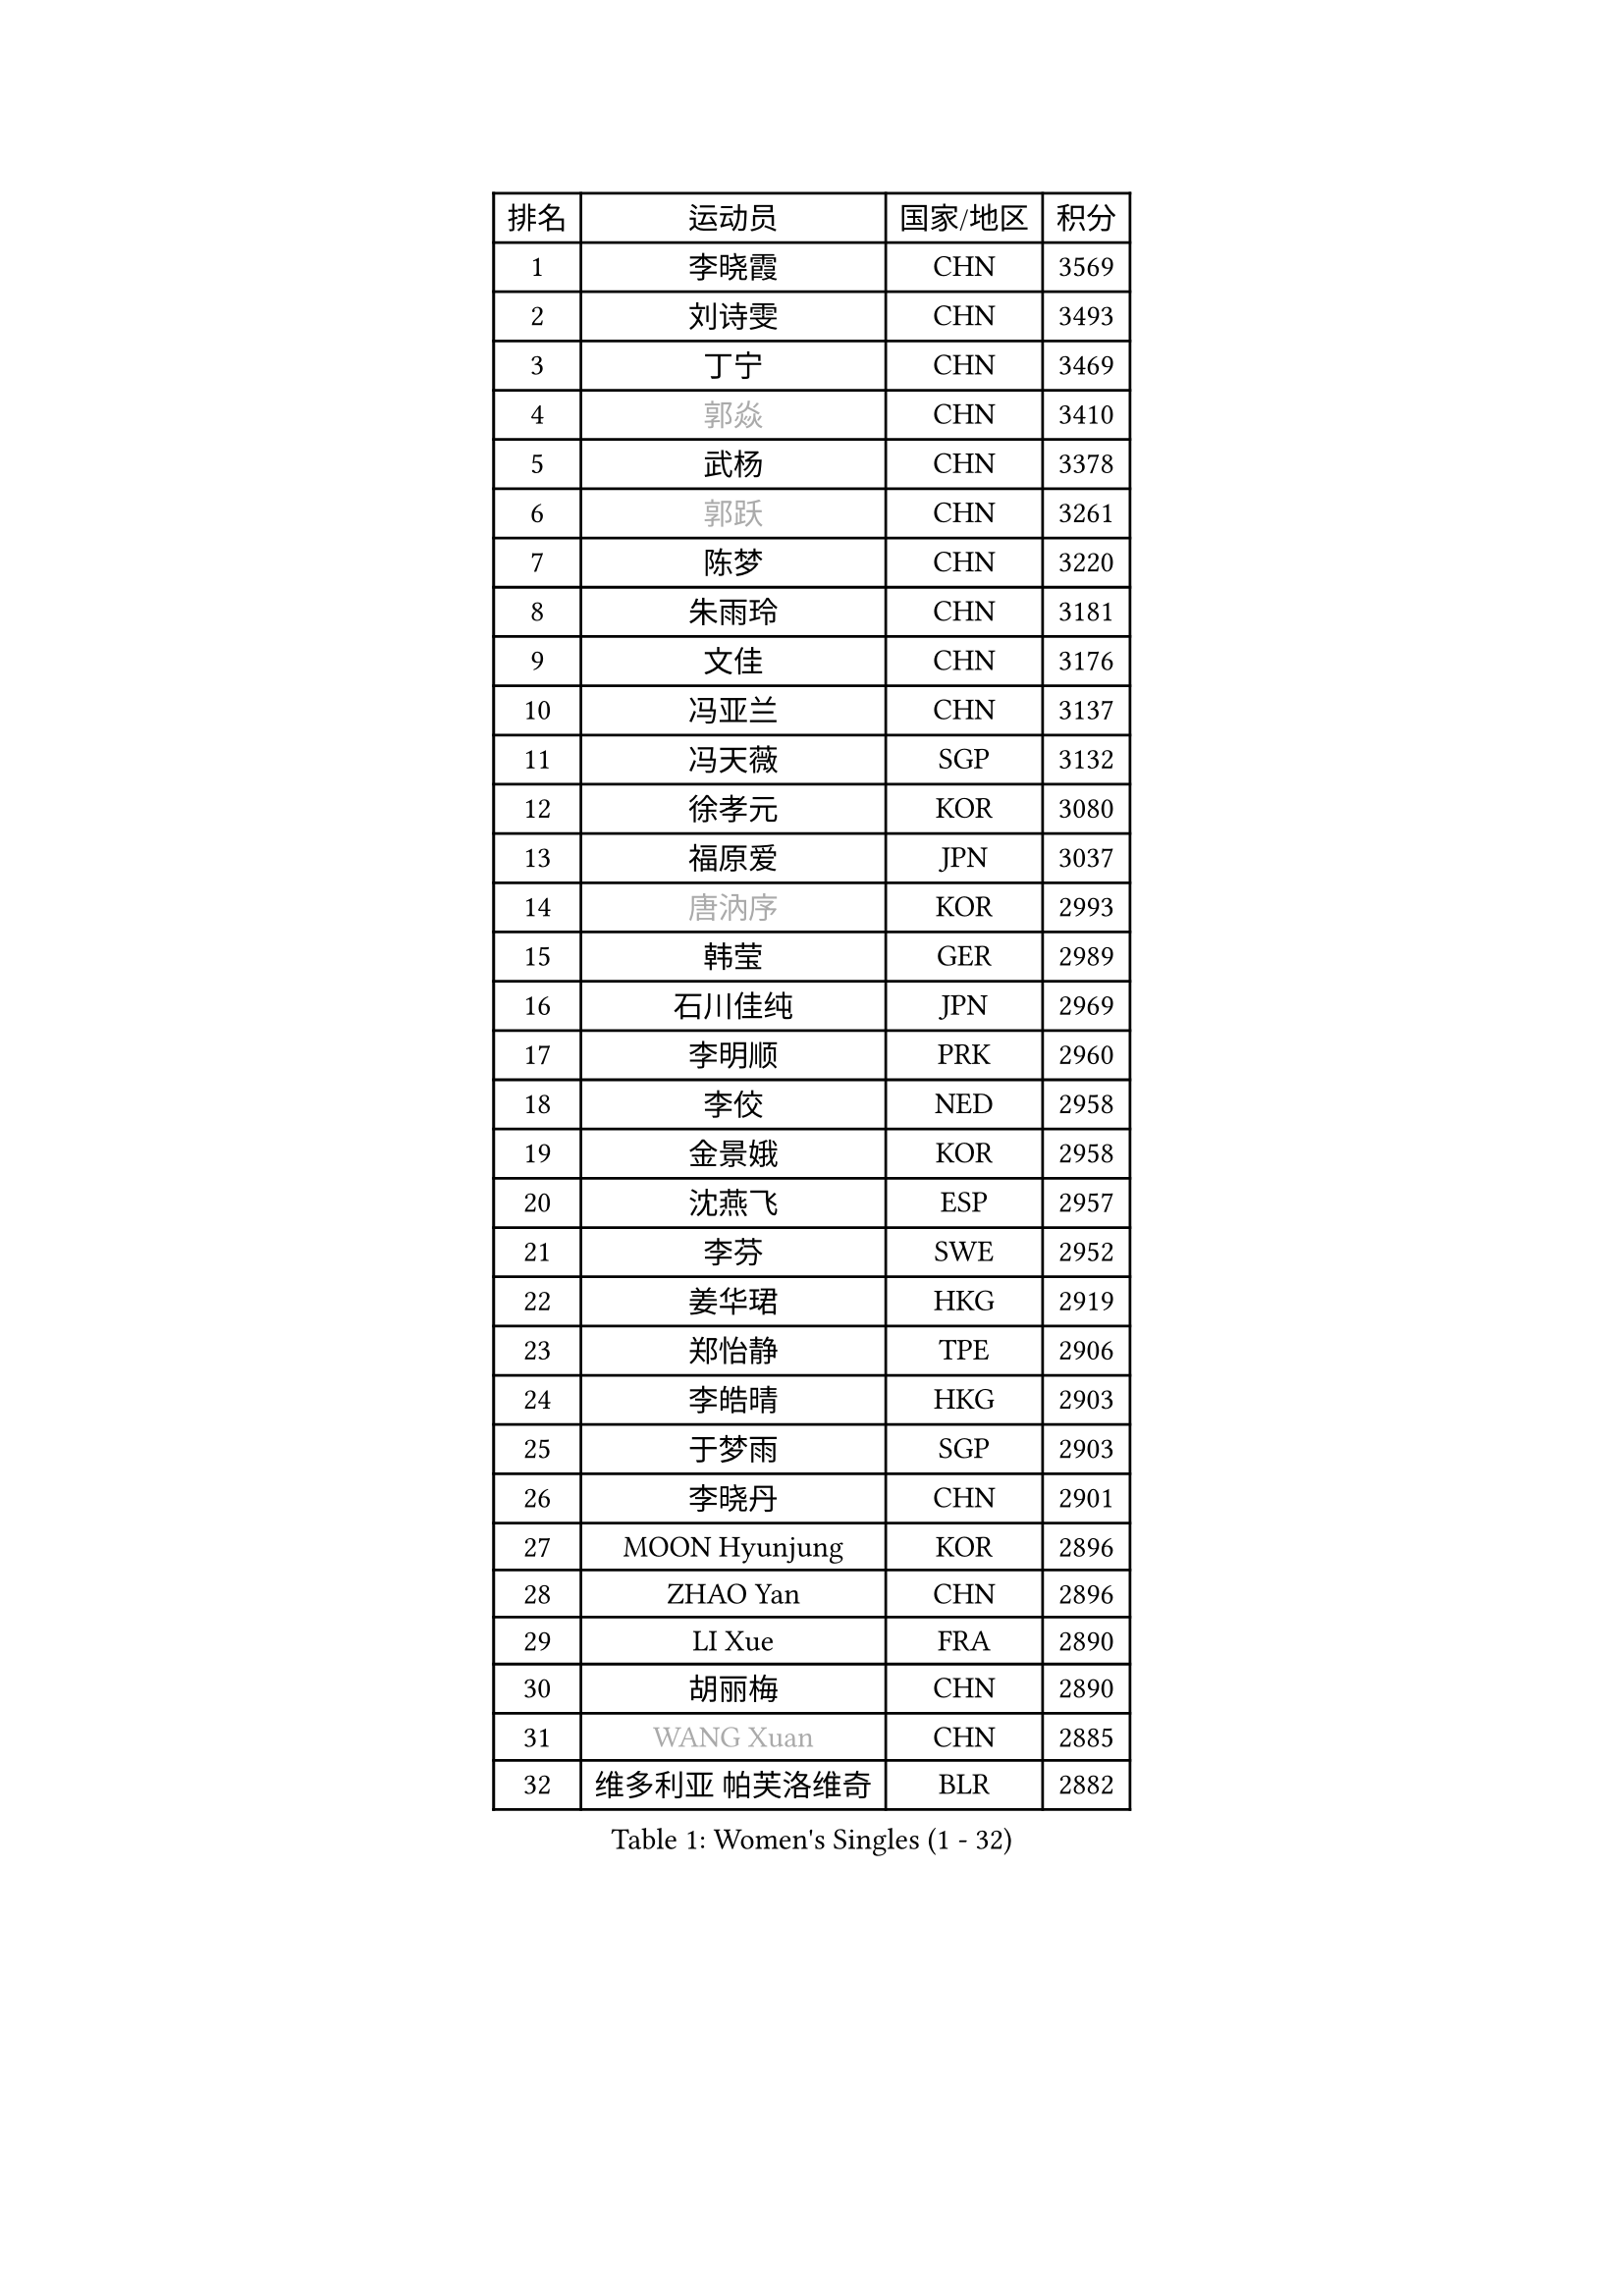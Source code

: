 
#set text(font: ("Courier New", "NSimSun"))
#figure(
  caption: "Women's Singles (1 - 32)",
    table(
      columns: 4,
      [排名], [运动员], [国家/地区], [积分],
      [1], [李晓霞], [CHN], [3569],
      [2], [刘诗雯], [CHN], [3493],
      [3], [丁宁], [CHN], [3469],
      [4], [#text(gray, "郭焱")], [CHN], [3410],
      [5], [武杨], [CHN], [3378],
      [6], [#text(gray, "郭跃")], [CHN], [3261],
      [7], [陈梦], [CHN], [3220],
      [8], [朱雨玲], [CHN], [3181],
      [9], [文佳], [CHN], [3176],
      [10], [冯亚兰], [CHN], [3137],
      [11], [冯天薇], [SGP], [3132],
      [12], [徐孝元], [KOR], [3080],
      [13], [福原爱], [JPN], [3037],
      [14], [#text(gray, "唐汭序")], [KOR], [2993],
      [15], [韩莹], [GER], [2989],
      [16], [石川佳纯], [JPN], [2969],
      [17], [李明顺], [PRK], [2960],
      [18], [李佼], [NED], [2958],
      [19], [金景娥], [KOR], [2958],
      [20], [沈燕飞], [ESP], [2957],
      [21], [李芬], [SWE], [2952],
      [22], [姜华珺], [HKG], [2919],
      [23], [郑怡静], [TPE], [2906],
      [24], [李皓晴], [HKG], [2903],
      [25], [于梦雨], [SGP], [2903],
      [26], [李晓丹], [CHN], [2901],
      [27], [MOON Hyunjung], [KOR], [2896],
      [28], [ZHAO Yan], [CHN], [2896],
      [29], [LI Xue], [FRA], [2890],
      [30], [胡丽梅], [CHN], [2890],
      [31], [#text(gray, "WANG Xuan")], [CHN], [2885],
      [32], [维多利亚 帕芙洛维奇], [BLR], [2882],
    )
  )#pagebreak()

#set text(font: ("Courier New", "NSimSun"))
#figure(
  caption: "Women's Singles (33 - 64)",
    table(
      columns: 4,
      [排名], [运动员], [国家/地区], [积分],
      [33], [田志希], [KOR], [2869],
      [34], [森田美咲], [JPN], [2868],
      [35], [李洁], [NED], [2867],
      [36], [梁夏银], [KOR], [2864],
      [37], [PESOTSKA Margaryta], [UKR], [2851],
      [38], [侯美玲], [TUR], [2841],
      [39], [若宫三纱子], [JPN], [2840],
      [40], [李倩], [POL], [2840],
      [41], [#text(gray, "藤井宽子")], [JPN], [2838],
      [42], [LANG Kristin], [GER], [2832],
      [43], [伊丽莎白 萨玛拉], [ROU], [2831],
      [44], [MONTEIRO DODEAN Daniela], [ROU], [2829],
      [45], [单晓娜], [GER], [2825],
      [46], [倪夏莲], [LUX], [2821],
      [47], [石垣优香], [JPN], [2813],
      [48], [KIM Hye Song], [PRK], [2806],
      [49], [帖雅娜], [HKG], [2803],
      [50], [KIM Jong], [PRK], [2800],
      [51], [吴佳多], [GER], [2798],
      [52], [EKHOLM Matilda], [SWE], [2797],
      [53], [POTA Georgina], [HUN], [2794],
      [54], [VACENOVSKA Iveta], [CZE], [2792],
      [55], [RI Mi Gyong], [PRK], [2792],
      [56], [刘佳], [AUT], [2786],
      [57], [LEE I-Chen], [TPE], [2785],
      [58], [石贺净], [KOR], [2785],
      [59], [WINTER Sabine], [GER], [2779],
      [60], [傅玉], [POR], [2769],
      [61], [平野早矢香], [JPN], [2767],
      [62], [CHOI Moonyoung], [KOR], [2764],
      [63], [XIAN Yifang], [FRA], [2759],
      [64], [TIKHOMIROVA Anna], [RUS], [2757],
    )
  )#pagebreak()

#set text(font: ("Courier New", "NSimSun"))
#figure(
  caption: "Women's Singles (65 - 96)",
    table(
      columns: 4,
      [排名], [运动员], [国家/地区], [积分],
      [65], [YOON Sunae], [KOR], [2757],
      [66], [PARK Youngsook], [KOR], [2756],
      [67], [NONAKA Yuki], [JPN], [2750],
      [68], [DVORAK Galia], [ESP], [2741],
      [69], [平野美宇], [JPN], [2737],
      [70], [STRBIKOVA Renata], [CZE], [2720],
      [71], [PARK Seonghye], [KOR], [2719],
      [72], [IVANCAN Irene], [GER], [2719],
      [73], [浜本由惟], [JPN], [2718],
      [74], [HUANG Yi-Hua], [TPE], [2718],
      [75], [PASKAUSKIENE Ruta], [LTU], [2716],
      [76], [BALAZOVA Barbora], [SVK], [2715],
      [77], [张蔷], [CHN], [2712],
      [78], [妮娜 米特兰姆], [GER], [2712],
      [79], [伯纳黛特 斯佐科斯], [ROU], [2706],
      [80], [ABE Megumi], [JPN], [2702],
      [81], [NG Wing Nam], [HKG], [2699],
      [82], [KOMWONG Nanthana], [THA], [2698],
      [83], [LEE Eunhee], [KOR], [2697],
      [84], [LIN Ye], [SGP], [2687],
      [85], [#text(gray, "福冈春菜")], [JPN], [2677],
      [86], [佩特丽莎 索尔佳], [GER], [2676],
      [87], [LOVAS Petra], [HUN], [2672],
      [88], [SHENG Dandan], [CHN], [2668],
      [89], [MATSUDAIRA Shiho], [JPN], [2662],
      [90], [ZHENG Jiaqi], [USA], [2661],
      [91], [#text(gray, "WU Xue")], [DOM], [2659],
      [92], [索菲亚 波尔卡诺娃], [AUT], [2655],
      [93], [BARTHEL Zhenqi], [GER], [2645],
      [94], [PERGEL Szandra], [HUN], [2644],
      [95], [张默], [CAN], [2643],
      [96], [MATSUZAWA Marina], [JPN], [2642],
    )
  )#pagebreak()

#set text(font: ("Courier New", "NSimSun"))
#figure(
  caption: "Women's Singles (97 - 128)",
    table(
      columns: 4,
      [排名], [运动员], [国家/地区], [积分],
      [97], [顾玉婷], [CHN], [2635],
      [98], [DAS Ankita], [IND], [2635],
      [99], [陈思羽], [TPE], [2631],
      [100], [TAN Wenling], [ITA], [2631],
      [101], [车晓曦], [CHN], [2630],
      [102], [SONG Maeum], [KOR], [2625],
      [103], [ZHENG Shichang], [CHN], [2624],
      [104], [#text(gray, "MOLNAR Cornelia")], [CRO], [2623],
      [105], [#text(gray, "克里斯蒂娜 托特")], [HUN], [2620],
      [106], [YAMANASHI Yuri], [JPN], [2611],
      [107], [张安], [USA], [2607],
      [108], [ZHOU Yihan], [SGP], [2607],
      [109], [MADARASZ Dora], [HUN], [2606],
      [110], [BILENKO Tetyana], [UKR], [2606],
      [111], [RAMIREZ Sara], [ESP], [2605],
      [112], [杜凯琹], [HKG], [2604],
      [113], [STEFANOVA Nikoleta], [ITA], [2603],
      [114], [CECHOVA Dana], [CZE], [2602],
      [115], [FEHER Gabriela], [SRB], [2599],
      [116], [MIKHAILOVA Polina], [RUS], [2592],
      [117], [WANG Chen], [CHN], [2587],
      [118], [PARTYKA Natalia], [POL], [2586],
      [119], [FADEEVA Oxana], [RUS], [2584],
      [120], [#text(gray, "MISIKONYTE Lina")], [LTU], [2582],
      [121], [IACOB Camelia], [ROU], [2580],
      [122], [LIN Chia-Hui], [TPE], [2579],
      [123], [#text(gray, "KANG Misoon")], [KOR], [2579],
      [124], [KUMAHARA Luca], [BRA], [2576],
      [125], [GRZYBOWSKA-FRANC Katarzyna], [POL], [2576],
      [126], [PRIVALOVA Alexandra], [BLR], [2573],
      [127], [PAVLOVICH Veronika], [BLR], [2571],
      [128], [刘高阳], [CHN], [2569],
    )
  )